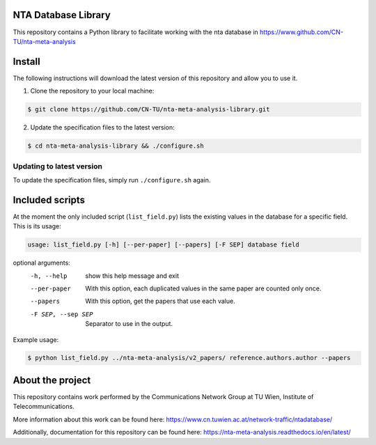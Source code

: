 NTA Database Library
====================

|docs|

This repository contains a Python library to facilitate working with the nta database in https://www.github.com/CN-TU/nta-meta-analysis

Install
=======

The following instructions will download the latest version of this repository and allow you to use it.

1. Clone the repository to your local machine:

.. code-block:: bash

    $ git clone https://github.com/CN-TU/nta-meta-analysis-library.git
    
2. Update the specification files to the latest version:

.. code-block:: bash

    $ cd nta-meta-analysis-library && ./configure.sh
    
Updating to latest version
--------------------------

To update the specification files, simply run ``./configure.sh`` again.

Included scripts
================

At the moment the only included script (``list_field.py``) lists the existing values in the database for a specific field.
This is its usage:

.. code-block:: bash
    
    usage: list_field.py [-h] [--per-paper] [--papers] [-F SEP] database field

optional arguments:
  -h, --help         show this help message and exit
  --per-paper        With this option, each duplicated values in the same
                     paper are counted only once.
  --papers           With this option, get the papers that use each value.
  -F SEP, --sep SEP  Separator to use in the output.
  
Example usage:

.. code-block:: bash

    $ python list_field.py ../nta-meta-analysis/v2_papers/ reference.authors.author --papers



About the project
=================

This repository contains work performed by the Communications Network Group at TU Wien, Institute of Telecommunications.

More information about this work can be found here: https://www.cn.tuwien.ac.at/network-traffic/ntadatabase/

Additionally, documentation for this repository can be found here: https://nta-meta-analysis.readthedocs.io/en/latest/

.. |docs| image:: https://readthedocs.org/projects/nta-meta-analysis/badge/?version=latest
    :alt: Documentation Status
    :scale: 100%
    :target: https://nta-meta-analysis.readthedocs.io/en/latest/?badge=latest
